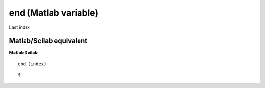 


end (Matlab variable)
=====================

Last index



Matlab/Scilab equivalent
~~~~~~~~~~~~~~~~~~~~~~~~
**Matlab** **Scilab**

::

    end (index)



::

    $




